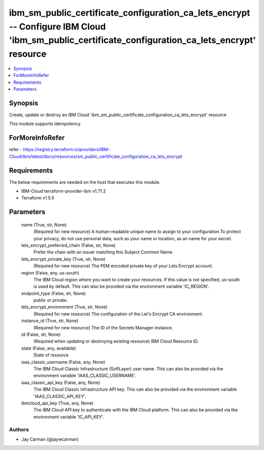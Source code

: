 
ibm_sm_public_certificate_configuration_ca_lets_encrypt -- Configure IBM Cloud 'ibm_sm_public_certificate_configuration_ca_lets_encrypt' resource
=================================================================================================================================================

.. contents::
   :local:
   :depth: 1


Synopsis
--------

Create, update or destroy an IBM Cloud 'ibm_sm_public_certificate_configuration_ca_lets_encrypt' resource

This module supports idempotency


ForMoreInfoRefer
----------------
refer - https://registry.terraform.io/providers/IBM-Cloud/ibm/latest/docs/resources/sm_public_certificate_configuration_ca_lets_encrypt

Requirements
------------
The below requirements are needed on the host that executes this module.

- IBM-Cloud terraform-provider-ibm v1.71.2
- Terraform v1.5.5



Parameters
----------

  name (True, str, None)
    (Required for new resource) A human-readable unique name to assign to your configuration.To protect your privacy, do not use personal data, such as your name or location, as an name for your secret.


  lets_encrypt_preferred_chain (False, str, None)
    Prefer the chain with an issuer matching this Subject Common Name.


  lets_encrypt_private_key (True, str, None)
    (Required for new resource) The PEM encoded private key of your Lets Encrypt account.


  region (False, any, us-south)
    The IBM Cloud region where you want to create your resources. If this value is not specified, us-south is used by default. This can also be provided via the environment variable 'IC_REGION'.


  endpoint_type (False, str, None)
    public or private.


  lets_encrypt_environment (True, str, None)
    (Required for new resource) The configuration of the Let's Encrypt CA environment.


  instance_id (True, str, None)
    (Required for new resource) The ID of the Secrets Manager instance.


  id (False, str, None)
    (Required when updating or destroying existing resource) IBM Cloud Resource ID.


  state (False, any, available)
    State of resource


  iaas_classic_username (False, any, None)
    The IBM Cloud Classic Infrastructure (SoftLayer) user name. This can also be provided via the environment variable 'IAAS_CLASSIC_USERNAME'.


  iaas_classic_api_key (False, any, None)
    The IBM Cloud Classic Infrastructure API key. This can also be provided via the environment variable 'IAAS_CLASSIC_API_KEY'.


  ibmcloud_api_key (True, any, None)
    The IBM Cloud API key to authenticate with the IBM Cloud platform. This can also be provided via the environment variable 'IC_API_KEY'.













Authors
~~~~~~~

- Jay Carman (@jaywcarman)

